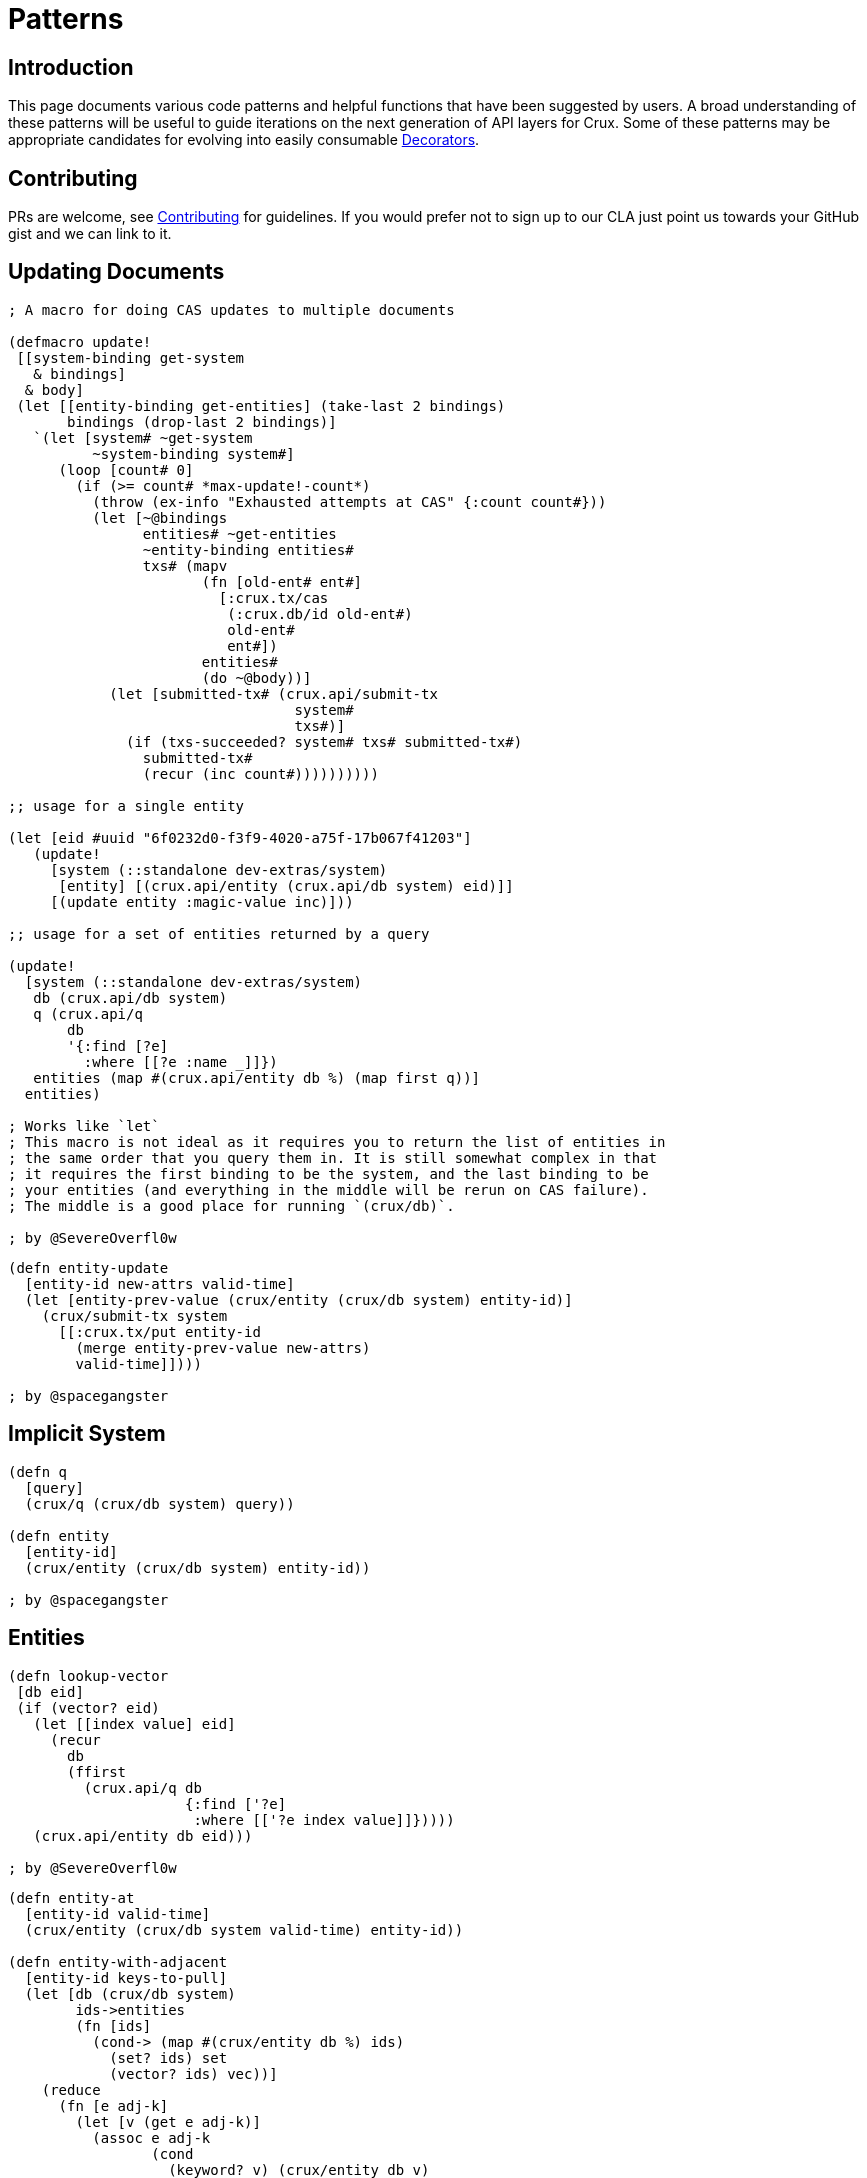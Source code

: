 = Patterns

== Introduction

This page documents various code patterns and helpful functions that have been
suggested by users. A broad understanding of these patterns will be useful to
guide iterations on the next generation of API layers for Crux. Some of these
patterns may be appropriate candidates for evolving into easily consumable
<<decorators.adoc#,Decorators>>.

== Contributing

PRs are welcome, see <<contributing.adoc#,Contributing>> for guidelines. If you would prefer
not to sign up to our CLA just point us towards your GitHub gist and we can
link to it.

== Updating Documents

```
; A macro for doing CAS updates to multiple documents

(defmacro update!
 [[system-binding get-system
   & bindings]
  & body]
 (let [[entity-binding get-entities] (take-last 2 bindings)
       bindings (drop-last 2 bindings)]
   `(let [system# ~get-system
          ~system-binding system#]
      (loop [count# 0]
        (if (>= count# *max-update!-count*)
          (throw (ex-info "Exhausted attempts at CAS" {:count count#}))
          (let [~@bindings
                entities# ~get-entities
                ~entity-binding entities#
                txs# (mapv
                       (fn [old-ent# ent#]
                         [:crux.tx/cas
                          (:crux.db/id old-ent#)
                          old-ent#
                          ent#])
                       entities#
                       (do ~@body))]
            (let [submitted-tx# (crux.api/submit-tx
                                  system#
                                  txs#)]
              (if (txs-succeeded? system# txs# submitted-tx#)
                submitted-tx#
                (recur (inc count#))))))))))

;; usage for a single entity

(let [eid #uuid "6f0232d0-f3f9-4020-a75f-17b067f41203"]
   (update!
     [system (::standalone dev-extras/system)
      [entity] [(crux.api/entity (crux.api/db system) eid)]]
     [(update entity :magic-value inc)]))

;; usage for a set of entities returned by a query

(update!
  [system (::standalone dev-extras/system)
   db (crux.api/db system)
   q (crux.api/q
       db
       '{:find [?e]
         :where [[?e :name _]]})
   entities (map #(crux.api/entity db %) (map first q))]
  entities)

; Works like `let`
; This macro is not ideal as it requires you to return the list of entities in
; the same order that you query them in. It is still somewhat complex in that
; it requires the first binding to be the system, and the last binding to be
; your entities (and everything in the middle will be rerun on CAS failure).
; The middle is a good place for running `(crux/db)`.

; by @SevereOverfl0w
```

```
(defn entity-update
  [entity-id new-attrs valid-time]
  (let [entity-prev-value (crux/entity (crux/db system) entity-id)]
    (crux/submit-tx system
      [[:crux.tx/put entity-id
        (merge entity-prev-value new-attrs)
        valid-time]])))

; by @spacegangster
```

== Implicit System

```
(defn q
  [query]
  (crux/q (crux/db system) query))

(defn entity
  [entity-id]
  (crux/entity (crux/db system) entity-id))

; by @spacegangster
```

== Entities

```
(defn lookup-vector
 [db eid]
 (if (vector? eid)
   (let [[index value] eid]
     (recur
       db
       (ffirst
         (crux.api/q db
                     {:find ['?e]
                      :where [['?e index value]]}))))
   (crux.api/entity db eid)))

; by @SevereOverfl0w
```

```
(defn entity-at
  [entity-id valid-time]
  (crux/entity (crux/db system valid-time) entity-id))

(defn entity-with-adjacent
  [entity-id keys-to-pull]
  (let [db (crux/db system)
        ids->entities
        (fn [ids]
          (cond-> (map #(crux/entity db %) ids)
            (set? ids) set
            (vector? ids) vec))]
    (reduce
      (fn [e adj-k]
        (let [v (get e adj-k)]
          (assoc e adj-k
                 (cond
                   (keyword? v) (crux/entity db v)
                   (or (set? v)
                       (vector? v)) (ids->entities v)
                   :else v))))
      (crux/entity db entity-id)
      keys-to-pull)))

; by @spacegangster
```

== Transaction Ops

```
; Use spec to validate your operations prior to submission

```
(clojure.spec.alpha/conform
   (clojure.spec.alpha/or :put :crux.tx/put-op
                          :delete :crux.tx/delete-op
                          :cas :crux.tx/cas-op
                          :evict :crux.tx/evict-op)
   [:crux.tx/cas #uuid "6f0232d0-f3f9-4020-a75f-17b067f41203"
    {:crux.db/id #uuid "6f0232d0-f3f9-4020-a75f-17b067f41203"
     :name "John Wayne"
     :username "jwa"}
    {:crux.db/id #uuid "6f0232d0-f3f9-4020-a75f-17b067f41203"
     :name "John Wayne"
     :username "jwa"
     :new-field 2}])

; by @SevereOverfl0w
```
